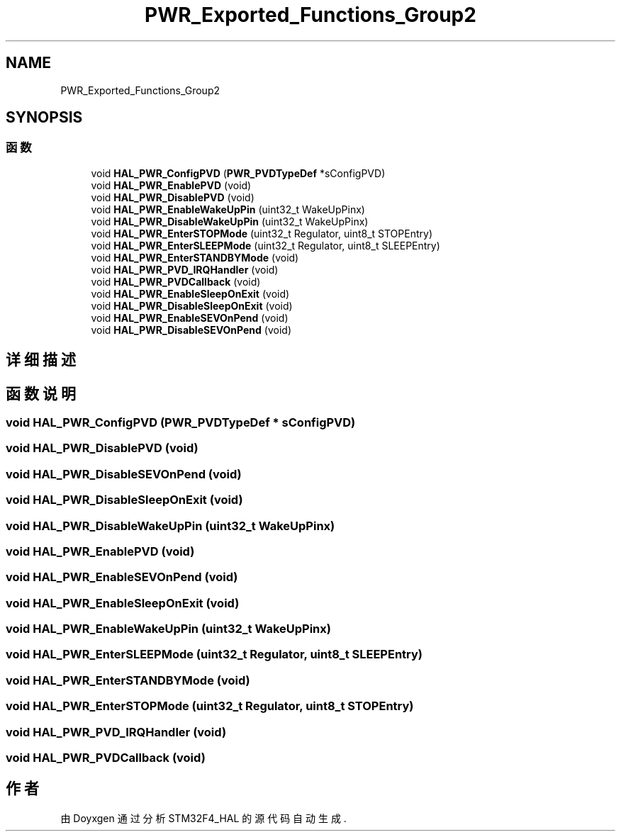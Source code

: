 .TH "PWR_Exported_Functions_Group2" 3 "2020年 八月 7日 星期五" "Version 1.24.0" "STM32F4_HAL" \" -*- nroff -*-
.ad l
.nh
.SH NAME
PWR_Exported_Functions_Group2
.SH SYNOPSIS
.br
.PP
.SS "函数"

.in +1c
.ti -1c
.RI "void \fBHAL_PWR_ConfigPVD\fP (\fBPWR_PVDTypeDef\fP *sConfigPVD)"
.br
.ti -1c
.RI "void \fBHAL_PWR_EnablePVD\fP (void)"
.br
.ti -1c
.RI "void \fBHAL_PWR_DisablePVD\fP (void)"
.br
.ti -1c
.RI "void \fBHAL_PWR_EnableWakeUpPin\fP (uint32_t WakeUpPinx)"
.br
.ti -1c
.RI "void \fBHAL_PWR_DisableWakeUpPin\fP (uint32_t WakeUpPinx)"
.br
.ti -1c
.RI "void \fBHAL_PWR_EnterSTOPMode\fP (uint32_t Regulator, uint8_t STOPEntry)"
.br
.ti -1c
.RI "void \fBHAL_PWR_EnterSLEEPMode\fP (uint32_t Regulator, uint8_t SLEEPEntry)"
.br
.ti -1c
.RI "void \fBHAL_PWR_EnterSTANDBYMode\fP (void)"
.br
.ti -1c
.RI "void \fBHAL_PWR_PVD_IRQHandler\fP (void)"
.br
.ti -1c
.RI "void \fBHAL_PWR_PVDCallback\fP (void)"
.br
.ti -1c
.RI "void \fBHAL_PWR_EnableSleepOnExit\fP (void)"
.br
.ti -1c
.RI "void \fBHAL_PWR_DisableSleepOnExit\fP (void)"
.br
.ti -1c
.RI "void \fBHAL_PWR_EnableSEVOnPend\fP (void)"
.br
.ti -1c
.RI "void \fBHAL_PWR_DisableSEVOnPend\fP (void)"
.br
.in -1c
.SH "详细描述"
.PP 

.SH "函数说明"
.PP 
.SS "void HAL_PWR_ConfigPVD (\fBPWR_PVDTypeDef\fP * sConfigPVD)"

.SS "void HAL_PWR_DisablePVD (void)"

.SS "void HAL_PWR_DisableSEVOnPend (void)"

.SS "void HAL_PWR_DisableSleepOnExit (void)"

.SS "void HAL_PWR_DisableWakeUpPin (uint32_t WakeUpPinx)"

.SS "void HAL_PWR_EnablePVD (void)"

.SS "void HAL_PWR_EnableSEVOnPend (void)"

.SS "void HAL_PWR_EnableSleepOnExit (void)"

.SS "void HAL_PWR_EnableWakeUpPin (uint32_t WakeUpPinx)"

.SS "void HAL_PWR_EnterSLEEPMode (uint32_t Regulator, uint8_t SLEEPEntry)"

.SS "void HAL_PWR_EnterSTANDBYMode (void)"

.SS "void HAL_PWR_EnterSTOPMode (uint32_t Regulator, uint8_t STOPEntry)"

.SS "void HAL_PWR_PVD_IRQHandler (void)"

.SS "void HAL_PWR_PVDCallback (void)"

.SH "作者"
.PP 
由 Doyxgen 通过分析 STM32F4_HAL 的 源代码自动生成\&.
